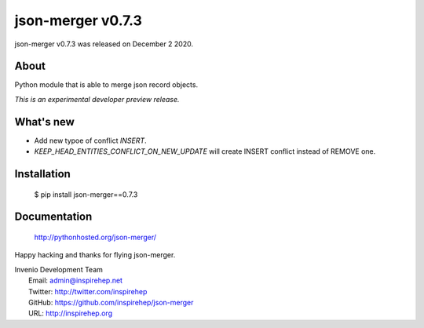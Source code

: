 ====================
 json-merger v0.7.3
====================

json-merger v0.7.3 was released on December 2 2020.

About
-----

Python module that is able to merge json record objects.

*This is an experimental developer preview release.*

What's new
----------

- Add new typoe of conflict `INSERT`.
- `KEEP_HEAD_ENTITIES_CONFLICT_ON_NEW_UPDATE` will create INSERT conflict instead of REMOVE one.

Installation
------------

   $ pip install json-merger==0.7.3

Documentation
-------------

   http://pythonhosted.org/json-merger/

Happy hacking and thanks for flying json-merger.

| Invenio Development Team
|   Email: admin@inspirehep.net
|   Twitter: http://twitter.com/inspirehep
|   GitHub: https://github.com/inspirehep/json-merger
|   URL: http://inspirehep.org
